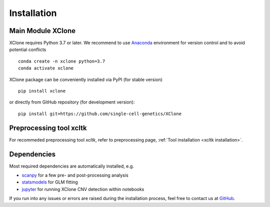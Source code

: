 ============
Installation
============

Main Module XClone
==================

XClone requires Python 3.7 or later. 
We recommend to use Anaconda_ environment for version control and to avoid potential conflicts ::

    conda create -n xclone python=3.7
    conda activate xclone

XClone package can be conveniently installed via PyPI (for stable version) ::

    pip install xclone

or directly from GitHub repository (for development version)::

    pip install git+https://github.com/single-cell-genetics/XClone


Preprocessing tool xcltk
=========================

For recommeded preprocessing tool `xcltk`, refer to preprocessing page, :ref:`Tool installation <xcltk installation>`.

Dependencies
=============

Most required dependencies are automatically installed, e.g.

- `scanpy <https://scanpy-tutorials.readthedocs.io/>`_ for a few pre- and post-processing analysis
- `statsmodels <https://www.statsmodels.org/stable/index.html>`_ for GLM fitting
- `jupyter <https://jupyter.org/>`_ for running XClone CNV detection within notebooks

If you run into any issues or errors are raised during the installation process, feel free to contact us at GitHub_.

.. _Anaconda: https://www.anaconda.com/
.. _xcltk: https://pypi.org/project/xcltk/
.. _GitHub: https://github.com/single-cell-genetics/XClone
.. _`Getting Started`: getting_started
.. _`Prepare data and preprocessing`: preprocessing